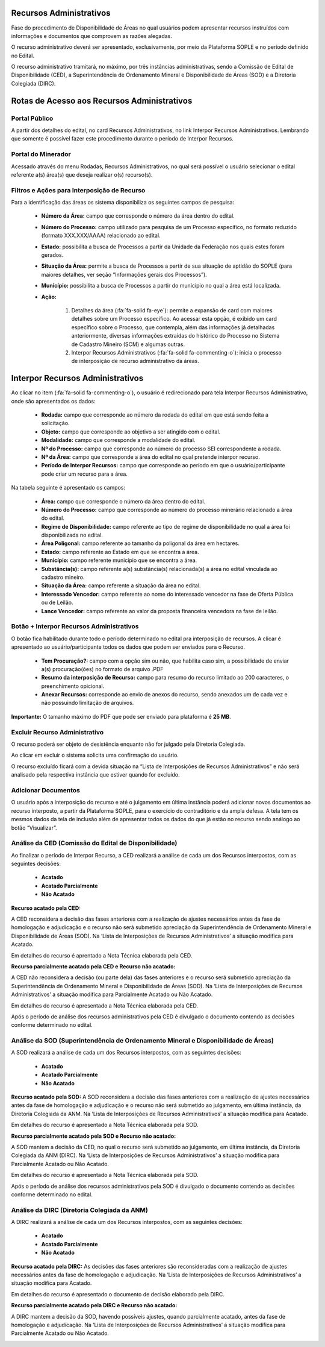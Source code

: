 Recursos Administrativos
========================
Fase do procedimento de Disponibilidade de Áreas no qual usuários podem apresentar recursos instruídos com informações e documentos que comprovem as razões alegadas.

O recurso administrativo deverá ser apresentado, exclusivamente, por meio da Plataforma SOPLE e no período definido no Edital.

O recurso administrativo tramitará, no máximo, por três instâncias administrativas, sendo a Comissão de Edital de Disponibilidade (CED), a Superintendência de Ordenamento Mineral e Disponibilidade de Áreas (SOD) e a Diretoria Colegiada (DIRC).

Rotas de Acesso aos Recursos Administrativos
============================================

Portal Público
##############
A partir dos detalhes do edital, no card Recursos Administrativos, no link Interpor Recursos Administrativos.
Lembrando que somente é possível fazer este procedimento durante o período de Interpor Recursos.

.. image:: ../imagens/11.AcessoPortalRecursoAdministrativo.png

Portal do Minerador
###################
Acessado através do menu Rodadas, Recursos Administrativos, no qual será possível o usuário selecionar o edital referente a(s) área(s) que deseja realizar o(s) recurso(s).

.. image:: ../imagens/11.AcessoPainelRecursoAdministrativo.png

Filtros e Ações para Interposição de Recurso
############################################

Para a identificação das áreas os sistema disponibiliza os seguintes campos de pesquisa:

    - **Número da Área:** campo que corresponde o número da área dentro do edital.
    - **Número do Processo:** campo utilizado para pesquisa de um Processo específico, no formato reduzido (formato XXX.XXX/AAAA) relacionado ao edital.
    - **Estado:** possibilita a busca de Processos a partir da Unidade da Federação nos quais estes foram gerados.
    - **Situação da Área:** permite a busca de Processos a partir de sua situação de aptidão do SOPLE (para maiores detalhes, ver seção “Informações gerais dos Processos”).
    - **Município:** possibilita a busca de Processos a partir do município no qual a área está localizada.
    - **Ação:**

        1) Detalhes da área (:fa:`fa-solid fa-eye`): permite a expansão de card com maiores detalhes sobre um Processo específico. Ao acessar esta opção, é exibido um card específico sobre o Processo, que contempla, além das informações já detalhadas anteriormente, diversas informações extraídas do histórico do Processo no Sistema de Cadastro Mineiro (SCM) e algumas outras.
        2) Interpor Recursos Administrativos (:fa:`fa-solid fa-commenting-o`): inicia o processo de interposição de recurso administrativo da áreas.

.. image:: ../imagens/11.FiltrosDePesquisaRecursosAdministrativos.png

Interpor Recursos Administrativos
=================================
Ao clicar no item (:fa:`fa-solid fa-commenting-o`), o usuário é redirecionado para tela Interpor Recursos Administrativo, onde são apresentados os dados:

    - **Rodada:** campo que corresponde ao número da rodada do edital em que está sendo feita a solicitação.
    - **Objeto:** campo que corresponde ao objetivo a ser atingido com o edital.
    - **Modalidade:** campo que corresponde a modalidade do edital.
    - **Nº do Processo:** campo que corresponde ao número do processo SEI correspondente a rodada.
    - **Nº da Área:** campo que corresponde a área do edital no qual pretende interpor recurso.
    - **Período de Interpor Recursos:** campo que corresponde ao período em que o usuário/participante pode criar um recurso para a área.

Na tabela seguinte é apresentado os campos:

    - **Área:** campo que corresponde o número da área dentro do edital.
    - **Número do Processo:** campo que corresponde ao número do processo minerário relacionado a área do edital.
    - **Regime de Disponibilidade:** campo referente ao tipo de regime de disponibilidade no qual a área foi disponibilizada no edital.
    - **Área Poligonal:** campo referente ao tamanho da poligonal da área em hectares.
    - **Estado:** campo referente ao Estado em que se encontra a área.
    - **Município:** campo referente município que se encontra a área.
    - **Substância(s):** campo referente a(s) substância(s) relacionada(s) a área no edital vinculada ao cadastro mineiro.
    - **Situação da Área:** campo referente a situação da área no edital.
    - **Interessado Vencedor:** campo referente ao nome do interessado vencedor na fase de Oferta Pública ou de Leilão.
    - **Lance Vencedor:** campo referente ao valor da proposta financeira vencedora na fase de leilão.

Botão + Interpor Recursos Administrativos
#########################################

O botão fica habilitado durante todo o período determinado no edital pra interposição de recursos. A clicar é apresentado ao usuário/participante todos os dados que podem ser enviados para o Recurso.

    - **Tem Procuração?:** campo com a opção sim ou não, que habilita caso sim, a possibilidade de enviar a(s) procuração(ões) no formato de arquivo .PDF
    - **Resumo da interposição de Recurso:** campo para resumo do recurso limitado ao 200 caracteres, o preenchimento opicional.
    - **Anexar Recursos:** corresponde ao envio de anexos do recurso, sendo anexados um de cada vez e não possuindo limitação de arquivos.

**Importante:** O tamanho máximo do PDF que pode ser enviado para plataforma é **25 MB**.

.. image:: ../imagens/11.PreenchendoRecursoAdministrativo.png

Excluir Recurso Administrativo
##############################
O recurso poderá ser objeto de desistência enquanto não for julgado pela Diretoria Colegiada.

.. image:: ../imagens/11.ExclusaoDeRecurso.png

Ao clicar em excluir o sistema solicita uma confirmação do usuário.

.. image:: ../imagens/11.MensagemExclusaoRecurso.png

O recurso excluído ficará com a devida situação na “Lista de Interposições de Recursos Administrativos” e não será analisado pela respectiva instância que estiver quando for excluído.

.. image:: ../imagens/11.PosExclusaoRecurso.png

Adicionar Documentos
####################

O usuário após a interposição do recurso e até o julgamento em última instância poderá adicionar novos documentos ao recurso interposto, a partir da Plataforma SOPLE, para o exercício do contraditório e da ampla defesa.
A tela tem os mesmos dados da tela de inclusão além de apresentar todos os dados do que já estão no recurso sendo análogo ao botão “Visualizar”.

.. image:: ../imagens/11.AdicionarDocumento.png

.. image:: ../imagens/11.AdicionarDocumentoDetalhe.png

Análise da CED (Comissão do Edital de Disponibilidade)
######################################################

Ao finalizar o período de Interpor Recurso, a CED realizará a análise de cada um dos Recursos interpostos, com as seguintes decisões:

 - **Acatado**
 - **Acatado Parcialmente**
 - **Não Acatado**

**Recurso acatado pela CED:**

A CED reconsidera a decisão das fases anteriores com a realização de ajustes necessários antes da fase de homologação e adjudicação e o recurso não será submetido apreciação da Superintendência de Ordenamento Mineral e Disponibilidade de Áreas (SOD). Na ‘Lista de Interposições de Recursos Administrativos’ a situação modifica para Acatado.

.. image:: ../imagens/11.AceiteCED.png

Em detalhes do recurso é aprentado a Nota Técnica elaborada pela CED.

.. image:: ../imagens/11.JustuficativaAceiteCED.png

**Recurso parcialmente acatado pela CED e Recurso não acatado:**

A CED não reconsidera a decisão (ou parte dela) das fases anteriores e o recurso será submetido apreciação da Superintendência de Ordenamento Mineral e Disponibilidade de Áreas (SOD). Na ‘Lista de Interposições de Recursos Administrativos’ a situação modifica para Parcialmente Acatado ou Não Acatado.

.. image:: ../imagens/11.ParcialmenteAcatadoCED.png
.. image:: ../imagens/11.NaoAcatadoCED.png

Em detalhes do recurso é apresentado a Nota Técnica elaborada pela CED.

.. image:: ../imagens/11.DetalhesParcialmenteAcatadoCED.png
.. image:: ../imagens/11.DetalheNaoAcatadoCED.png

Após o período de análise dos recursos administrativos pela CED é divulgado o documento contendo as decisões conforme determinado no edital.

Análise da SOD (Superintendência de Ordenamento Mineral e Disponibilidade de Áreas)
###################################################################################

A SOD realizará a análise de cada um dos Recursos interpostos, com as seguintes decisões:

 - **Acatado**
 - **Acatado Parcialmente**
 - **Não Acatado**

**Recurso acatado pela SOD:**
A SOD reconsidera a decisão das fases anteriores com a realização de ajustes necessários antes da fase de homologação e adjudicação e o recurso não será submetido ao julgamento, em última instância, da Diretoria Colegiada da ANM. Na ‘Lista de Interposições de Recursos Administrativos’ a situação modifica para Acatado.

.. image:: ../imagens/11.AcatadoSOD.png

Em detalhes do recurso é apresentado a Nota Técnica elaborada pela SOD.

.. image:: ../imagens/11.AcatadoDetalheSOD.png

**Recurso parcialmente acatado pela SOD e Recurso não acatado:**

A SOD mantem a decisão da CED, no qual o recurso será submetido ao julgamento, em última instância, da Diretoria Colegiada da ANM (DIRC). Na ‘Lista de Interposições de Recursos Administrativos’ a situação modifica para Parcialmente Acatado ou Não Acatado.

.. image:: ../imagens/11.ParcialmenteAcatadoSOD.png
.. image:: ../imagens/11.NaoAcatadoSOD.png

Em detalhes do recurso é apresentado a Nota Técnica elaborada pela SOD.

.. image:: ../imagens/11.NapAcatadoDetalheSOD.png
.. image:: ../imagens/11.ParcialDetalhesSOD.png

Após o período de análise dos recursos administrativos pela SOD é divulgado o documento contendo as decisões conforme determinado no edital.

Análise da DIRC (Diretoria Colegiada da ANM)
############################################

A DIRC realizará a análise de cada um dos Recursos interpostos, com as seguintes decisões:

 - **Acatado**
 - **Acatado Parcialmente**
 - **Não Acatado**

**Recurso acatado pela DIRC:**
As decisões das fases anteriores são reconsideradas com a realização de ajustes necessários antes da fase de homologação e adjudicação. Na ‘Lista de Interposições de Recursos Administrativos’ a situação modifica para Acatado.

.. image:: ../imagens/11.AcatadoDirc.png

Em detalhes do recurso é apresentado o documento de decisão elaborado pela DIRC.

.. image:: ../imagens/11.DetalheAcatadoDirc.png

**Recurso parcialmente acatado pela DIRC e Recurso não acatado:**

A DIRC mantem a decisão da SOD, havendo possíveis ajustes, quando parcialmente acatado, antes da fase de homologação e adjudicação. Na ‘Lista de Interposições de Recursos Administrativos’ a situação modifica para Parcialmente Acatado ou Não Acatado.

.. image:: ../imagens/11.ParcialmenteAcatadoDirc.png

.. image:: ../imagens/11.NaoAcatadoDirc.png


